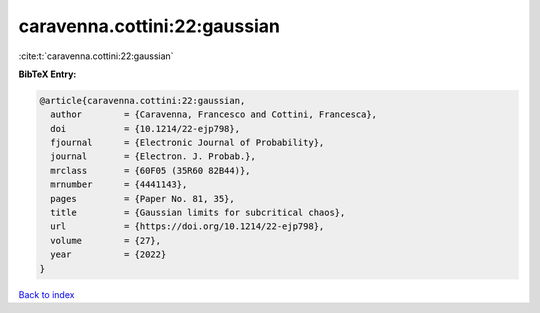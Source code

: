 caravenna.cottini:22:gaussian
=============================

:cite:t:`caravenna.cottini:22:gaussian`

**BibTeX Entry:**

.. code-block:: bibtex

   @article{caravenna.cottini:22:gaussian,
     author        = {Caravenna, Francesco and Cottini, Francesca},
     doi           = {10.1214/22-ejp798},
     fjournal      = {Electronic Journal of Probability},
     journal       = {Electron. J. Probab.},
     mrclass       = {60F05 (35R60 82B44)},
     mrnumber      = {4441143},
     pages         = {Paper No. 81, 35},
     title         = {Gaussian limits for subcritical chaos},
     url           = {https://doi.org/10.1214/22-ejp798},
     volume        = {27},
     year          = {2022}
   }

`Back to index <../By-Cite-Keys.html>`_
